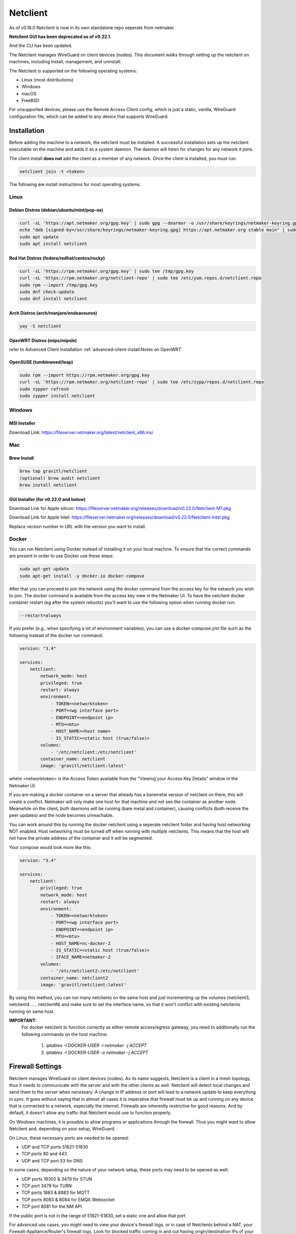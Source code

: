 .. _netclient:

==========
Netclient 
==========

As of v0.18.0 Netclient is now in its own standalone repo seperate from netmaker.

**Netclient GUI has been deprecated as of v0.22.1.**

And the CLI has been updated.

.. image:: images/netclientcli.jpg
  :alt: netclient CLI
  :align: center


The Netclient manages WireGuard on client devices (nodes). This document walks through setting up the netclient on machines, including install, management, and uninstall.


The Netclient is supported on the following operating systems:

* Linux (most distributions)
* Windows
* macOS
* FreeBSD

For unsupported devices, please use the Remote Access Client config, which is just a static, vanilla, WireGuard configuration file, which can be added to any device that supports WireGuard.

******************
Installation
******************


Before adding the machine to a network, the netclient must be installed. A successful installation sets up the netclient executable on the machine and adds it as a system daemon. The daemon will listen for changes for any network it joins.

The client install **does not** add the client as a member of any network. Once the client is installed, you must run:

.. code-block::

  netclient join -t <token>

The following are install instructions for most operating systems.

Linux
=============

Debian Distros (debian/ubuntu/mint/pop-os)
------------------------------------------------------

.. code-block::

  curl -sL 'https://apt.netmaker.org/gpg.key' | sudo gpg --dearmor -o /usr/share/keyrings/netmaker-keyring.gpg
  echo "deb [signed-by=/usr/share/keyrings/netmaker-keyring.gpg] https://apt.netmaker.org stable main" | sudo tee /etc/apt/sources.list.d/netclient.list
  sudo apt update
  sudo apt install netclient


Red Hat Distros (fedora/redhat/centos/rocky)
---------------------------------------------------------------------

.. code-block::

  curl -sL 'https://rpm.netmaker.org/gpg.key' | sudo tee /tmp/gpg.key
  curl -sL 'https://rpm.netmaker.org/netclient-repo' | sudo tee /etc/yum.repos.d/netclient.repo
  sudo rpm --import /tmp/gpg.key
  sudo dnf check-update
  sudo dnf install netclient

Arch Distros (arch/manjaro/endeavouros)
------------------------------------------------

.. code-block::

  yay -S netclient

OpenWRT Distros (mips/mipsle)
------------------------------------------------

.. code-block::

refer to Advanced Client Installation :ref:`advanced-client-install:Notes on OpenWRT` 

OpenSUSE (tumbleweed/leap)
---------------------------------------------------------------------

.. code-block:: shell

  sudo rpm --import https://rpm.netmaker.org/gpg.key
  curl -sL 'https://rpm.netmaker.org/netclient-repo' | sudo tee /etc/zypp/repos.d/netclient.repo
  sudo zypper refresh
  sudo zypper install netclient


Windows
===============


MSI Installer
--------------

Download Link: https://fileserver.netmaker.org/latest/netclient_x86.msi 

Mac
============

Brew Install
---------------

.. code-block::

  brew tap gravitl/netclient
  (optional) brew audit netclient
  brew install netclient

GUI Installer (for v0.22.0 and below)
-------------------------------------

Download Link for Apple silicon: https://fileserver.netmaker.org/releases/download/v0.22.0/Netclient-M1.pkg

Download Link for Apple Intel: https://fileserver.netmaker.org/releases/download/v0.22.0/Netclient-Intel.pkg

Replace version number in URL with the version you want to install.


Docker
=============

You can run Netclient using Docker instead of installing it on your local machine.  To ensure that the correct commands are present in order to use Docker use these steps:

.. code-block::

  sudo apt-get update
  sudo apt-get install -y docker.io docker-compose 

After that you can proceed to join the network using the docker command from the access key for the network you wish to join.  The docker command is available from the access key view in the Netmaker UI.  To have the netclient docker container restart (eg after the system reboots) you'll want to use the following option when running docker run:

.. code-block::

  --restart=always


If you prefer (e.g., when specifying a lot of environment variables), you can use a docker-compose.yml file such as the following instead of the docker run command:

.. code-block::

  version: "3.4"

  services:
      netclient:
          network_mode: host
          privileged: true
          restart: always
          environment:
              - TOKEN=<networktoken>
              - PORT=<wg interface port>
              - ENDPOINT=<endpoint ip>
              - MTU=<mtu>
              - HOST_NAME=<host name>
              - IS_STATIC=<static host (true/false)>
          volumes:
              - '/etc/netclient:/etc/netclient'
          container_name: netclient
          image: 'gravitl/netclient:latest'

where <networktoken> is the Access Token available from the "Viewing your Access Key Details" window in the Netmaker UI.

If you are making a docker container on a server that already has a baremetal version of netclient on there, this will create a conflict. Netmaker will only make one host for that machine and not see the container as another node. Meanwhile on the client, both daemons will be running (bare metal and container), causing conflicts (both receive the peer updates) and the node becomes unreachable.

You can work around this by running the docker netclient using a seperate netclient folder and having host networking NOT enabled. Host networking must be turned off when running with multiple netclients. This means that the host will not have the private address of the container and it will be segmented.

Your compose would look more like this:

.. code-block::

  version: "3.4"

  services:
      netclient:
          privileged: true
          network_mode: host
          restart: always
          environment:
              - TOKEN=<networktoken>
              - PORT=<wg interface port>
              - ENDPOINT=<endpoint ip>
              - MTU=<mtu>
              - HOST_NAME=nc-docker-2
              - IS_STATIC=<static host (true/false)>
              - IFACE_NAME=netmaker-2
          volumes:
              - '/etc/netclient2:/etc/netclient'
          container_name: netclient2
          image: 'gravitl/netclient:latest'

By using this method, you can run many netclients on the same host and just incrementing up the volumes (netclient3, netclient4 ..... netclientN) and make sure to set the interface name, so that it won't conflict with existing netclients running on same host.


**IMPORTANT:**
 For docker netclient to function correctly as either remote access/egress gateway, you need to additionally run the following commands on the host machine:

  1. `iptables -I DOCKER-USER -i netmaker  -j ACCEPT`
  2. `iptables -I DOCKER-USER -o netmaker  -j ACCEPT`



******************
Firewall Settings
******************

Netclient manages WireGuard on client devices (nodes). As its name suggests, Netclient is a client in a mesh topology, thus it needs to communicate with the server and with the other clients as well. Netclient will detect local changes and send them to the server when necessary. A change in IP address or port will lead to a network update to keep everything in sync.
It goes without saying that in almost all cases it is imperative that firewall must be up and running on any device that is connected to a network, especially the internet. Firewalls are inherently restrictive for good reasons. And by default, it doesn't allow any traffic that Netclient would use to function properly.

On Windows machines, it is possible to allow programs or applications through the firewall. Thus you might want to allow Netclient and, depending on your setup, WireGuard.

On Linux, these necessary ports are needed to be opened:

- UDP and TCP ports 51821-51830
- TCP ports 80 and 443
- UDP and TCP port 53 for DNS

In some cases, depending on the nature of your network setup, these ports may need to be opened as well:

- UDP ports 19302 & 3478 for STUN
- TCP port 3479 for TURN
- TCP ports 1883 & 8883 for MQTT
- TCP ports 8083 & 8084 for EMQX Websocket
- TCP port 8081 for the NM API

If the public port is not in the range of 51821-51830, set a static one and allow that port 

For advanced use cases, you might need to view your device's firewall logs, or in case of Netclients behind a NAT, your Firewall-Appliance/Router's firewall logs. Look for blocked traffic coming in and out having origin/destination IPs of your devices.

For example, in UFW you may do:

.. code-block::

  #set firewall to log only the blocked traffic
  ufw logging low

  #clear out the current logs
  cat /dev/null | sudo tee /var/log/ufw.log

  #reload ufw
  ufw reload

  #filter the logs
  cat /var/log/ufw.log | grep -e <netmaker server IP> -e <other nodes' IPs> 




******************
Joining a Network
******************

The join command provides the following flags with short descriptions on what each one does.

.. image:: images/netclientjoincli.jpg
  :width: 80%
  :alt: netclient CLI
  :align: center

With a token:

.. code-block::

  netclient join -t <token>

With username/password:

.. code-block::

  netclient join -n <net name> -u <username> -s api.<netmaker domain>
  (example: netclient join -n mynet -u admin -s api.nm.example-domain.io)

With SSO (oauth must be configured):

.. code-block::

  netclient join -n <net name> -s api.<netmaker domain>

With docker:

.. code-block::

  docker run -d --network host  --privileged -e TOKEN=<TOKEN> -v /etc/netclient:/etc/netclient --name netclient gravitl/netclient:<CURRENT_VERSION>

Again, if you are making a docker container on an already existing baremetal netclient, you will have to modify the join command like this for example:

.. code-block::

  docker run -d --network host --privileged -e TOKEN=<TOKEN> -e HOST_NAME=nc-docker-2 -e IFACE_NAME="netmaker-2" -v /etc/netclient2:/etc/netclient --name netclient2 gravitl/new-netclient:<CURRENT_VERSION>

Make sure interface name you pass when running multiple netclient containers on same host doesn't conflict with each other.

These commands will be available to copy and paste in the access keys section of your netmaker UI. You can set the verbosity to a level 0-4 with the flag ``-v <number 0-4>`` in the join command if you need more info about the join.


*********************
Managing Netclient
*********************

Connecting/Disconnecting from a network
=======================================

You can connect/disconnect from the network from either the netclient, or from the GUI.

From the CLI, you can use the following:

.. code-block::

  netclient connect <network_name>
  netclient disconnect <network_name>

You can also disconnect and reconnect from the UI. Click on the node you want to disconnect/reconnect and click on edit.

On the bottom, you should see a switch labeled connected like this one. toggle the switch and hit submit. That client will connect or disconnect accordingly.

.. image:: images/disconnect.jpg
  :width: 80%
  :alt: connect/disconnect button
  :align: center

If you disconnected from the CLI, This switch should be off.


Leave a network
===============

In the GUI, the leave network button is located in the network details. You can also leave from the CLI with the following command.

.. code-block::

  netclient leave <network>

List Networks
=============

.. code-block::

  netclient list

Multi-Server
============

Netclient can be registered with multiple netmaker servers. You can list the servers you are registered with using netclient server list command. 
The server you are currently connected to will be marked with "active: ".
.. code-block::

  netclient server list

You can switch between different netmaker servers using netclient switch command.
*Warning: Switching to another server will disconnect netclient from all the networks on the current server, but you can always switch back using the netclient switch command.*
.. code-block::

  netclient server switch <server name>

You can completely leave a server using the netclient server leave command.
*Warning: Leaving a server will remove the host from all networks on the server and delete the host from the server.*  
In order to reconnect to server you must join or register*

.. code-block::

  netclient server leave <server name>

Use a different version
=======================

Netclient as of v0.18.0 has an option to choose which version of netclient you would like to use. This only applies to versions v0.18.0 and later.

.. code-block::

  netclient use <version>

Netclient also has an auto-update feature as of v0.18.0

******************
Uninstalling
******************

Leave a network:

Uninstall from CLI:

.. code-block::

  netclient uninstall

Uninstall using package manager (use equivalent command for your OS):

.. code-block::

  apt remove netclient

With a Mac, just go to applications in your finder and throw netclient in the trash bin, or use

.. code-block::

  brew uninstall netclient

if it was installed through Homebrew

With windows go to "Add or remove programs" in your system settings and remove netclient.
